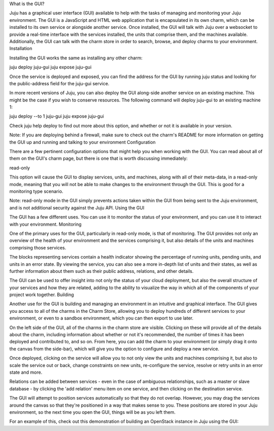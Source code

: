 
What is the GUI?

Juju has a graphical user interface (GUI) available to help with the tasks of managing and monitoring your Juju environment. The GUI is a JavaScript and HTML web application that is encapsulated in its own charm, which can be installed to its own service or alongside another service. Once installed, the GUI will talk with Juju over a websocket to provide a real-time interface with the services installed, the units that comprise them, and the machines available. Additionally, the GUI can talk with the charm store in order to search, browse, and deploy charms to your environment.
Installation

Installing the GUI works the same as installing any other charm:

juju deploy juju-gui
juju expose juju-gui

Once the service is deployed and exposed, you can find the address for the GUI by running juju status and looking for the public-address field for the juju-gui service.

In more recent versions of Juju, you can also deploy the GUI along-side another service on an existing machine. This might be the case if you wish to conserve resources. The following command will deploy juju-gui to an existing machine 1:

juju deploy --to 1 juju-gui
juju expose juju-gui

Check juju help deploy to find out more about this option, and whether or not it is available in your version.

Note: If you are deploying behind a firewall, make sure to check out the charm's README for more information on getting the GUI up and running and talking to your environment
Configuration

There are a few pertinent configuration options that might help you when working with the GUI. You can read about all of them on the GUI's charm page, but there is one that is worth discussing immediately:

read-only

This option will cause the GUI to display services, units, and machines, along with all of their meta-data, in a read-only mode, meaning that you will not be able to make changes to the environment through the GUI. This is good for a monitoring type scenario.

Note: read-only mode in the GUI simply prevents actions taken within the GUI from being sent to the Juju environment, and is not additional security against the Juju API.
Using the GUI

The GUI has a few different uses. You can use it to monitor the status of your environment, and you can use it to interact with your environment.
Monitoring

One of the primary uses for the GUI, particularly in read-only mode, is that of monitoring. The GUI provides not only an overview of the health of your environment and the services comprising it, but also details of the units and machines comprising those services.

The blocks representing services contain a health indicator showing the percentage of running units, pending units, and units in an error state. By viewing the service, you can also see a more in-depth list of units and their states, as well as further information about them such as their public address, relations, and other details.

The GUI can be used to offer insight into not only the status of your cloud deployment, but also the overall structure of your services and how they are related, adding to the ability to visualize the way in which all of the components of your project work together.
Building

Another use for the GUI is building and managing an environment in an intuitive and graphical interface. The GUI gives you access to all of the charms in the Charm Store, allowing you to deploy hundreds of different services to your environment, or even to a sandbox environment, which you can then export to use later.

On the left side of the GUI, all of the charms in the charm store are visible. Clicking on these will provide all of the details about the charm, including information about whether or not it's recommended, the number of times it has been deployed and contributed to, and so on. From here, you can add the charm to your environment (or simply drag it onto the canvas from the side-bar), which will give you the option to configure and deploy a new service.

Once deployed, clicking on the service will allow you to not only view the units and machines comprising it, but also to scale the service out or back, change constraints on new units, re-configure the service, resolve or retry units in an error state and more.

Relations can be added between services - even in the case of ambiguous relationships, such as a master or slave database - by clicking the 'add relation' menu item on one service, and then clicking on the destination service.

The GUI will attempt to position services automatically so that they do not overlap. However, you may drag the services around the canvas so that they're positioned in a way that makes sense to you. These positions are stored in your Juju environment, so the next time you open the GUI, things will be as you left them.

For an example of this, check out this demonstration of building an OpenStack instance in Juju using the GUI:

